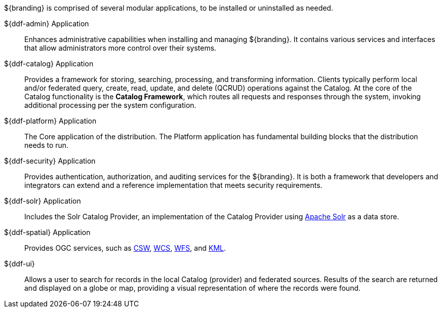 :type: introduction
:status: published
:title: Applications

${branding} is comprised of several modular applications, to be installed or uninstalled as needed.

${ddf-admin} Application::
Enhances administrative capabilities when installing and managing ${branding}. It contains various services and interfaces that allow administrators more control over their systems.

${ddf-catalog} Application::
Provides a framework for storing, searching, processing, and transforming information.
Clients typically perform local and/or federated query, create, read, update, and delete (QCRUD) operations against the Catalog.
At the core of the Catalog functionality is the *Catalog Framework*, which routes all requests and responses through the system, invoking additional processing per the system configuration.

${ddf-platform} Application::
The Core application of the distribution.
The Platform application has fundamental building blocks that the distribution needs to run.

${ddf-security} Application::
Provides authentication, authorization, and auditing services for the ${branding}.
It is both a framework that developers and integrators can extend and a reference implementation that meets security requirements.

${ddf-solr} Application::
Includes the Solr Catalog Provider, an implementation of the Catalog Provider using http://lucene.apache.org/solr/[Apache Solr] as a data store.

${ddf-spatial} Application::
Provides OGC services, such as http://www.opengeospatial.org/standards/cat[CSW], http://www.opengeospatial.org/standards/wcs[WCS], http://www.opengeospatial.org/standards/wfs[WFS], and http://www.opengeospatial.org/standards/kml[KML].

${ddf-ui}::
Allows a user to search for records in the local Catalog (provider) and federated sources.
Results of the search are returned and displayed on a globe or map, providing a visual representation of where the records were found.
